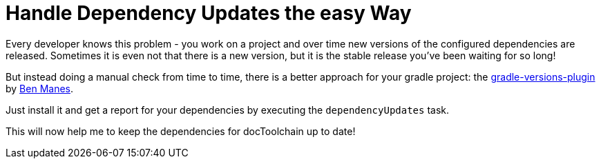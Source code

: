 = Handle Dependency Updates the easy Way
:page-layout: single
:page-author: ralf
:page-liquid: true
:page-permalink: /news/dependency-update/
:page-tags: [gradle]

Every developer knows this problem - you work on a project and over time new versions of the configured dependencies are released.
Sometimes it is even not that there is a new version, but it is the stable release you've been waiting for so long!

But instead doing a manual check from time to time, there is a better approach for your gradle project: the https://github.com/ben-manes/gradle-versions-plugin[gradle-versions-plugin] by https://twitter.com/benmanes[Ben Manes].

Just install it and get a report for your dependencies by executing the `dependencyUpdates` task.

This will now help me to keep the dependencies for docToolchain up to date!